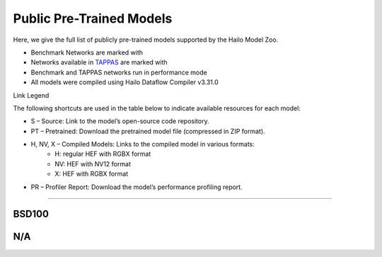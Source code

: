 
Public Pre-Trained Models
=========================

.. |rocket| image:: ../../images/rocket.png
  :width: 18

.. |star| image:: ../../images/star.png
  :width: 18

Here, we give the full list of publicly pre-trained models supported by the Hailo Model Zoo.

* Benchmark Networks are marked with |rocket|
* Networks available in `TAPPAS <https://github.com/hailo-ai/tappas>`_ are marked with |star|
* Benchmark and TAPPAS  networks run in performance mode
* All models were compiled using Hailo Dataflow Compiler v3.31.0

Link Legend

The following shortcuts are used in the table below to indicate available resources for each model:

* S – Source: Link to the model’s open-source code repository.
* PT – Pretrained: Download the pretrained model file (compressed in ZIP format).
* H, NV, X – Compiled Models: Links to the compiled model in various formats:
            * H: regular HEF with RGBX format
            * NV: HEF with NV12 format
            * X: HEF with RGBX format

* PR – Profiler Report: Download the model’s performance profiling report.



.. _Super Resolution:

----------------

BSD100
^^^^^^

.. list-table::
   :widths: 31 9 7 11 9 8 8 8 9
   :header-rows: 1

   * - Network Name
     - float mAP
     - Hardware mAP
     - FPS (Batch Size=1)
     - FPS (Batch Size=8)
     - Links
     - Input Resolution (HxWxC)
     - Params (M)
     - OPS (G)
     - OPS (G)
     - Pretrained
     - Source
     - Compiled
     - Profile Report    
   * - espcn_x2   
     - 31.22
     - 30.77
     - 1637
     - 1637
     - `S <https://github.com/Lornatang/ESPCN-PyTorch>`_ `PT <https://hailo-model-zoo.s3.eu-west-2.amazonaws.com/SuperResolution/espcn/espcn_x2/2022-08-02/espcn_x2.zip>`_ `X <https://hailo-model-zoo.s3.eu-west-2.amazonaws.com/ModelZoo/Compiled/v2.15.0/hailo15h/espcn_x2.hef>`_ `PR <https://hailo-model-zoo.s3.eu-west-2.amazonaws.com/ModelZoo/Compiled/v2.15.0/hailo15h/espcn_x2_profiler_results_compiled.html>`_
     - 156x240x1
     - 0.02
     - 1.6    
   * - espcn_x3   
     - 28.29
     - 28.12
     - 1924
     - 1924
     - `S <https://github.com/Lornatang/ESPCN-PyTorch>`_ `PT <https://hailo-model-zoo.s3.eu-west-2.amazonaws.com/SuperResolution/espcn/espcn_x3/2022-08-02/espcn_x3.zip>`_ `X <https://hailo-model-zoo.s3.eu-west-2.amazonaws.com/ModelZoo/Compiled/v2.15.0/hailo15h/espcn_x3.hef>`_ `PR <https://hailo-model-zoo.s3.eu-west-2.amazonaws.com/ModelZoo/Compiled/v2.15.0/hailo15h/espcn_x3_profiler_results_compiled.html>`_
     - 104x160x1
     - 0.02
     - 0.76    
   * - espcn_x4   
     - 26.83
     - 26.65
     - 1908
     - 1908
     - `S <https://github.com/Lornatang/ESPCN-PyTorch>`_ `PT <https://hailo-model-zoo.s3.eu-west-2.amazonaws.com/SuperResolution/espcn/espcn_x4/2022-08-02/espcn_x4.zip>`_ `X <https://hailo-model-zoo.s3.eu-west-2.amazonaws.com/ModelZoo/Compiled/v2.15.0/hailo15h/espcn_x4.hef>`_ `PR <https://hailo-model-zoo.s3.eu-west-2.amazonaws.com/ModelZoo/Compiled/v2.15.0/hailo15h/espcn_x4_profiler_results_compiled.html>`_
     - 78x120x1
     - 0.02
     - 0.46

N/A
^^^

.. list-table::
   :widths: 31 9 7 11 9 8 8 8 9
   :header-rows: 1

   * - Network Name
     - float mAP
     - Hardware mAP
     - FPS (Batch Size=1)
     - FPS (Batch Size=8)
     - Links
     - Input Resolution (HxWxC)
     - Params (M)
     - OPS (G)
     - OPS (G)
     - Pretrained
     - Source
     - Compiled
     - Profile Report    
   * - real_esrgan_x2   
     - 28.27
     - 27.66
     - 2
     - 2
     - `S <https://github.com/ai-forever/Real-ESRGAN>`_ `PT <https://hailo-model-zoo.s3.eu-west-2.amazonaws.com/SuperResolution/Real-ESRGAN/Real_ESRGAN_x2/pretrained/2024-10-31/RealESRGAN_x2_sim.zip>`_ `X <https://hailo-model-zoo.s3.eu-west-2.amazonaws.com/ModelZoo/Compiled/v2.15.0/hailo15h/real_esrgan_x2.hef>`_ `PR <https://hailo-model-zoo.s3.eu-west-2.amazonaws.com/ModelZoo/Compiled/v2.15.0/hailo15h/real_esrgan_x2_profiler_results_compiled.html>`_
     - 512x512x3
     - 16.7
     - 2350
